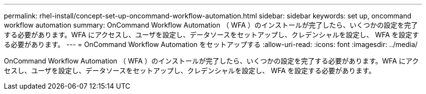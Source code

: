 ---
permalink: rhel-install/concept-set-up-oncommand-workflow-automation.html 
sidebar: sidebar 
keywords: set up, oncommand workflow automation 
summary: OnCommand Workflow Automation （ WFA ）のインストールが完了したら、いくつかの設定を完了する必要があります。WFA にアクセスし、ユーザを設定し、データソースをセットアップし、クレデンシャルを設定し、 WFA を設定する必要があります。 
---
= OnCommand Workflow Automation をセットアップする
:allow-uri-read: 
:icons: font
:imagesdir: ../media/


[role="lead"]
OnCommand Workflow Automation （ WFA ）のインストールが完了したら、いくつかの設定を完了する必要があります。WFA にアクセスし、ユーザを設定し、データソースをセットアップし、クレデンシャルを設定し、 WFA を設定する必要があります。
